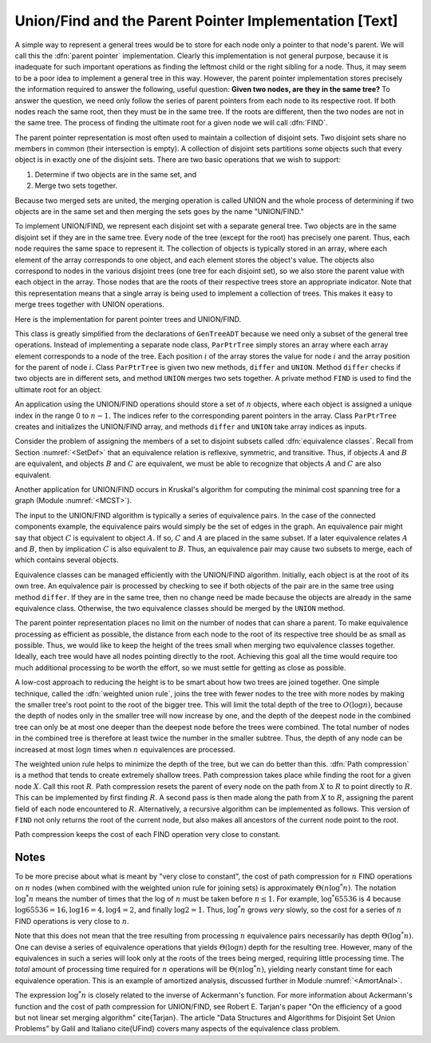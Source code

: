 .. This file is part of the OpenDSA eTextbook project. See
.. http://algoviz.org/OpenDSA for more details.
.. Copyright (c) 2012-2013 by the OpenDSA Project Contributors, and
.. distributed under an MIT open source license.

.. avmetadata:: 
   :author: Cliff Shaffer
   :prerequisites: GenTreeIntro
   :topic: Union/Find

Union/Find and the Parent Pointer Implementation [Text]
=======================================================

A simple way to represent a general trees would be to store for each
node only a pointer to that node's parent.
We will call this the :dfn:`parent pointer` implementation.
Clearly this implementation is not general purpose, because it is
inadequate for such important operations as finding
the leftmost child or the right sibling for a node.
Thus, it may seem to be a poor idea to implement a general
tree in this way.
However, the parent pointer implementation stores precisely the
information required to answer the following, useful question:
**Given two nodes, are they in the same tree?**
To answer the question, we need only follow the series of parent
pointers from each node to its respective root.
If both nodes reach the same root, then they must be in the same tree.
If the roots are different, then the two nodes are not in the same
tree.
The process of finding the ultimate root for a given node we will call
:dfn:`FIND`.

The parent pointer representation is most often used to maintain a
collection of disjoint sets.
Two disjoint sets share no members in common (their intersection is
empty).
A collection of disjoint sets partitions some objects
such that every object is in exactly one of the disjoint sets.
There are two basic operations that we wish to support:

1. Determine if two objects are in the same set, and
2. Merge two sets together.

Because two merged sets are united, the merging operation is
called UNION and the whole process of determining if two
objects are in the same set and then merging the sets goes by the name
"UNION/FIND."

To implement UNION/FIND, we represent each disjoint set with a
separate general tree.
Two objects are in the same disjoint set if they are in the same tree.
Every node of the tree (except for the root) has precisely one parent.
Thus, each node requires the same space to represent it.
The collection of objects is typically stored in an array, where each
element of the array corresponds to one object, and each element
stores the object's value.
The objects also correspond to nodes in the various disjoint trees
(one tree for each disjoint set), so we also store the parent value
with each object in the array.
Those nodes that are the roots of their respective trees store an
appropriate indicator.
Note that this representation means that a single array is being used
to implement a collection of trees.
This makes it easy to merge trees together with UNION operations.

Here is the implementation for parent pointer trees and UNION/FIND.

.. codeinclude:: Trees/ParPtrTree.pde
   :tag: UnionFind

This class is greatly simplified from the declarations of
``GenTreeADT`` because we need only a subset of the general
tree operations.
Instead of implementing a separate node class, ``ParPtrTree``
simply stores an array where each array element corresponds to
a node of the tree.
Each position :math:`i` of the array stores the value for node
:math:`i` and the array position for the parent of node :math:`i`.
Class ``ParPtrTree`` is given two new methods, ``differ`` and
``UNION``.
Method ``differ`` checks if two objects are in different sets,
and method ``UNION`` merges two sets together.
A private method ``FIND`` is used to find the ultimate root for
an object.

An application using the UNION/FIND operations
should store a set of :math:`n` objects, where each object is assigned
a unique index in the range 0 to :math:`n-1`.
The indices refer to the corresponding parent pointers in the array.
Class ``ParPtrTree`` creates and initializes the
UNION/FIND array, and methods ``differ`` and
``UNION`` take array indices as inputs.

.. TODO::
   :type: Slideshow

   Illustration of the parent pointer implementation.
   Note that the nodes can appear in any order within the array, and
   the array can store up to n separate trees.
   For example, we show two trees stored in the same
   array.
   Thus, a single array can store a collection of items distributed among
   an arbitrary (and changing) number of disjoint subsets.

   The parent pointer array implementation.
   Each node corresponds to a position in the node array,
   which stores its value and a pointer to its parent.
   The parent pointers are represented by the position in the array
   of the parent.
   The root of any tree stores \Cref{ROOT}, represented graphically by a
   slash in the "Parent's Index" box.
   This figure shows two trees stored in the same parent pointer array,
   one rooted at~\svar{R}, and the other rooted at~\svar{W}.

Consider the problem of assigning the members of a set to
disjoint subsets called
:dfn:`equivalence classes`.
Recall from Section :numref:`<SetDef>` that an equivalence relation is
reflexive, symmetric, and transitive.
Thus, if objects :math:`A` and :math:`B` are equivalent, and objects
:math:`B` and :math:`C` are equivalent, we must be able to recognize
that objects :math:`A` and :math:`C` are also equivalent.

.. TODO::
   :type: Figure

   Book figure 6.6: A graph with two connected components.

   There are many practical uses for disjoint sets and representing
   equivalences.
   For example, consider Figure~\ref{UFexamp} which shows a graph of
   ten nodes labeled \svar{A} through \svar{J}.
   Notice that for nodes \svar{A} through \svar{I}, there is some series
   of edges that connects any pair of the nodes, but node \svar{J} is
   disconnected from the rest of the nodes.
   Such a graph might be used to represent connections such as wires
   between components on a circuit board, or roads between cities.
   We can consider two nodes of the graph to be equivalent if there is a
   path between them.
   Thus, nodes \svar{A}, \svar{H}, and \svar{E} would
   be equivalent in Figure~\ref{UFexamp}, but \svar{J} is not equivalent
   to any other.
   A subset of equivalent (connected) edges in a graph is called a
   \defit{connected component}.
   The goal is to quickly classify the objects
   into disjoint sets that correspond to the connected components.

Another application for UNION/FIND occurs in Kruskal's algorithm for
computing the minimal cost spanning tree for a graph
(Module :numref:`<MCST>`).

The input to the UNION/FIND algorithm is typically  a series of
equivalence pairs.
In the case of the connected components example, the equivalence pairs
would simply be the set of edges in the graph.
An equivalence pair might say that object :math:`C` is equivalent to
object :math:`A`.
If so, :math:`C` and :math:`A` are placed in the same subset.
If a later equivalence relates :math:`A` and :math:`B`, then
by implication :math:`C` is also equivalent to :math:`B`.
Thus, an equivalence pair may cause two subsets to merge, each of
which contains several objects.

Equivalence classes can be managed efficiently with the UNION/FIND
algorithm.
Initially, each object is at the root of its own tree.
An equivalence pair is processed by checking to see if both objects
of the pair are in the same tree using method ``differ``.
If they are in the same tree, then no change need be made because the
objects are already in the same equivalence class.
Otherwise, the two equivalence classes should be merged by the
``UNION`` method.

.. TODO::
   :type: Slideshow

   Build this around Book Figure 6.7:

   An example of equivalence processing.
   (a) Initial configuration for the ten nodes of the graph in
   Figure~\ref{UFexamp}.
   The nodes are placed into ten independent equivalence classes.
   (b) The result of processing five edges:
   (\svar{A},~\svar{B}), (\svar{C},~\svar{H}), (\svar{G},~\svar{F}),
   (\svar{D},~\svar{E}), and (\svar{I},~\svar{F}).
   (c) The result of processing two more edges:
   (\svar{H},~\svar{A}) and (\svar{E},~\svar{G}).
   (d) The result of processing edge (\svar{H},~\svar{E}).}


   As an example of solving the equivalence class problem, consider the
   graph of Figure~\ref{UFexamp}.
   Initially, we assume that each node of the graph is in a distinct
   equivalence class.
   This is represented by storing each as the root of its own tree.
   Figure~\ref{EquivExamp}(a) shows this initial configuration using the
   parent pointer array representation.
   Now, consider what happens when equivalence relationship
   (\svar{A},~\svar{B}) is processed.
   The root of the tree containing~\svar{A} is~\svar{A}, and the root of
   the tree containing~\svar{B} is~\svar{B}.
   To make them equivalent, one of these two roots is set to be the
   parent of the other.
   In this case it is irrelevant which points to which, so we arbitrarily
   select the first in alphabetical order to be the root.
   This is represented in the parent pointer array by setting the parent
   field of~\svar{B} (the node in array position~1 of the array)
   to store a pointer to~\svar{A}.
   Equivalence pairs (\svar{C},~\svar{H}), (\svar{G},~\svar{F}), and
   (\svar{D},~\svar{E}) are processed in similar fashion.
   When processing the equivalence pair (\svar{I},~\svar{F}),
   because~\svar{I} and~\svar{F} are both their own roots,
   \svar{I}~is set to point to~\svar{F}.
   Note that this also makes \svar{G} equivalent to~\svar{I}.
   The result of processing these five equivalences is shown in
   Figure~\ref{EquivExamp}(b).

The parent pointer representation places no limit on the number of
nodes that can share a parent.
To make equivalence processing as efficient as possible, 
the distance from each node to the root of its respective tree should
be as small as possible.
Thus, we would like to keep the height of the trees small when merging
two equivalence classes together.
Ideally, each tree would have all nodes pointing directly to the root.
Achieving this goal all the time would require too much additional
processing to be worth the effort, so we must settle for getting as
close as possible.

A low-cost approach to reducing the height is to be smart about how
two trees are joined together.
One simple technique, called the
:dfn:`weighted union rule`,
joins the tree with fewer nodes to the tree with more nodes by making
the smaller tree's root point to the root of the bigger tree.
This will limit the total depth of the tree to :math:`O(\log n)`,
because the depth of nodes only in the smaller tree will now increase
by one, and the depth of the deepest node in the combined tree can
only be at most one deeper than the deepest node before the trees were
combined.
The total number of nodes in the combined tree is therefore at least
twice the number in the smaller subtree.
Thus, the depth of any node can be increased at most :math:`\log n`
times when :math:`n` equivalences are processed.

.. TODO::
   :type: Slideshow

   Illustration of Weighted Union Rule.

   When processing equivalence pair (\svar{I},~\svar{F}) in
   Figure~\ref{EquivExamp}(b), \svar{F}~is the root of a tree with two
   nodes while \svar{I}~is the root of a tree with only one node.
   Thus, \svar{I}~is set to point to~\svar{F} rather than the other way
   around.
   Figure~\ref{EquivExamp}(c) shows the result of processing two more
   equivalence pairs: (\svar{H},~\svar{A}) and (\svar{E},~\svar{G}).
   For the first pair, the root for~\svar{H} is~\svar{C} while the root
   for~\svar{A} is itself.
   Both trees contain two nodes, so it is an arbitrary decision as to
   which node is set to be the root for the combined tree.
   In the case of equivalence pair (\svar{E},~\svar{G}),
   the root of~\svar{E} is~\svar{D} while the
   root of~\svar{G} is~\svar{F}.
   Because~\svar{F} is the root of the larger tree, node~\svar{D} is set
   to point to~\svar{F}.

.. TODO::
   :type: Slideshow

   Illustration of equivalence:

   Not all equivalences will combine two trees.
   If equivalence :math:`(F, G)` is processed when the
   representation is in the state shown in Figure~\ref{EquivExamp}(c),
   no change will be made because~\svar{F} is already the root
   for~\svar{G}.


The weighted union rule helps to minimize the depth of the tree, but
we can do better than this.
:dfn:`Path compression` is a method that tends to create extremely
shallow trees.
Path compression takes place while finding the root
for a given node :math:`X`.
Call this root :math:`R`.
Path compression resets the parent of every node on the path from
:math:`X` to :math:`R` to point directly to :math:`R`.
This can be implemented by first finding :math:`R`.
A second pass is then made along the path from :math:`X` to :math:`R`,
assigning the parent field of each node encountered to :math:`R`.
Alternatively, a recursive algorithm can be implemented as follows.
This version of ``FIND`` not only returns the root of the
current node, but also makes all ancestors of the current node point
to the root.

.. TODO::
   :type: Code

   Resolve the fact that the current code presentation already shows
   Path Compression, but we need to explain it somehow.

.. TODO::
   :type: Slideshow

   Demonstration of Path Compression.

   Figure~\ref{EquivExamp}(d) shows the result of processing equivalence
   pair (\svar{H},~\svar{E}) on the the representation shown in
   Figure~\ref{EquivExamp}(c) using the standard weighted union rule
   without path compression.
   Figure~\ref{PathCompFig} illustrates the path compression process for
   the same equivalence pair.
   After locating the root for node~\svar{H}, we can perform path
   compression to make~\svar{H} point directly to root object~\svar{A}.
   Likewise, \svar{E}~is set to point directly to its root,~\svar{F}.
   Finally, object~\svar{A} is set to point to root object~\svar{F}.

   Note that path compression takes place during the
   FIND operation, \emph{not} during the UNION operation.
   In Figure~\ref{PathCompFig}, this means that nodes \svar{B},
   \svar{C}, and \svar{H} have node \svar{A} remain as their parent,
   rather than changing their parent to be \svar{F}.
   While we might prefer to have these nodes point to \svar{F}, to
   accomplish this would require that additional information from the
   FIND operation be passed back to the UNION operation.
   This would not be practical.

Path compression keeps the cost of each FIND operation very
close to constant.

Notes
-----

To be more precise about what is meant by "very close to constant",
the cost of path compression for :math:`n` FIND operations on
:math:`n` nodes (when combined with the weighted union rule for
joining sets) is approximately
:math:`\Theta(n \log^* n)`.
The notation :math:`\log^* n` means the number of times that
the log of :math:`n` must be taken before :math:`n \leq 1`.
For example, :math:`\log^* 65536` is 4 because
:math:`\log 65536 = 16, \log 16 = 4, \log 4 = 2`, and finally
:math:`\log 2 = 1`.
Thus, :math:`\log^* n` grows *very* slowly, so the cost for a series
of :math:`n` FIND operations is very close to :math:`n`.

Note that this does not mean that the tree resulting from
processing :math:`n` equivalence pairs necessarily has depth
:math:`\Theta(\log^* n)`.
One can devise a series of equivalence operations that yields
:math:`\Theta(\log n)` depth for the resulting tree.
However, many of the equivalences in such a series will look only at
the roots of the trees being merged, requiring little processing time.
The *total* amount of processing time required for :math:`n`
operations will be :math:`\Theta(n \log^* n)`,
yielding nearly constant time for each equivalence operation.
This is an example of amortized analysis, discussed
further in Module :numref:`<AmortAnal>`.

The expression :math:`\log^* n` is closely related to the inverse of
Ackermann's function.
For more information about Ackermann's function and the cost of path
compression for UNION/FIND, see Robert E. Tarjan's paper
"On the efficiency of a good but not linear set merging algorithm"
\cite{Tarjan}.
The article "Data Structures and Algorithms for Disjoint Set Union
Problems" by Galil and Italiano \cite{UFind} covers many aspects of the
equivalence class problem.
